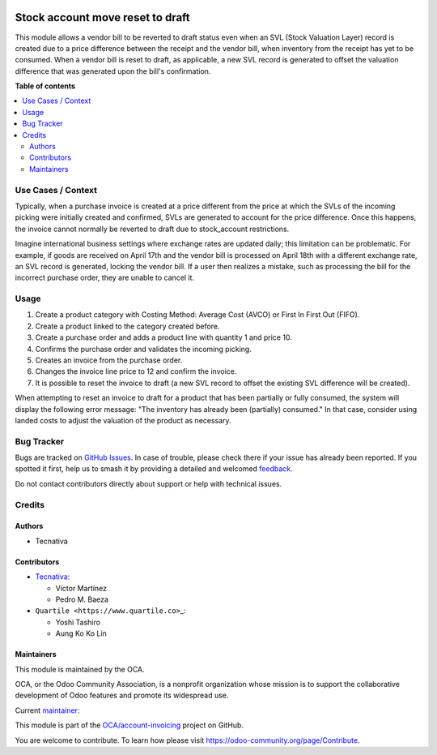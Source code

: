 .. image:: https://odoo-community.org/readme-banner-image
   :target: https://odoo-community.org/get-involved?utm_source=readme
   :alt: Odoo Community Association

=================================
Stock account move reset to draft
=================================

.. 
   !!!!!!!!!!!!!!!!!!!!!!!!!!!!!!!!!!!!!!!!!!!!!!!!!!!!
   !! This file is generated by oca-gen-addon-readme !!
   !! changes will be overwritten.                   !!
   !!!!!!!!!!!!!!!!!!!!!!!!!!!!!!!!!!!!!!!!!!!!!!!!!!!!
   !! source digest: sha256:60779d5d631e5592fe210325524c179ba0fbec7eda3696e1709bfa23c9d13211
   !!!!!!!!!!!!!!!!!!!!!!!!!!!!!!!!!!!!!!!!!!!!!!!!!!!!

.. |badge1| image:: https://img.shields.io/badge/maturity-Beta-yellow.png
    :target: https://odoo-community.org/page/development-status
    :alt: Beta
.. |badge2| image:: https://img.shields.io/badge/license-AGPL--3-blue.png
    :target: http://www.gnu.org/licenses/agpl-3.0-standalone.html
    :alt: License: AGPL-3
.. |badge3| image:: https://img.shields.io/badge/github-OCA%2Faccount--invoicing-lightgray.png?logo=github
    :target: https://github.com/OCA/account-invoicing/tree/18.0/stock_account_move_reset_to_draft
    :alt: OCA/account-invoicing
.. |badge4| image:: https://img.shields.io/badge/weblate-Translate%20me-F47D42.png
    :target: https://translation.odoo-community.org/projects/account-invoicing-18-0/account-invoicing-18-0-stock_account_move_reset_to_draft
    :alt: Translate me on Weblate
.. |badge5| image:: https://img.shields.io/badge/runboat-Try%20me-875A7B.png
    :target: https://runboat.odoo-community.org/builds?repo=OCA/account-invoicing&target_branch=18.0
    :alt: Try me on Runboat

|badge1| |badge2| |badge3| |badge4| |badge5|

This module allows a vendor bill to be reverted to draft status even
when an SVL (Stock Valuation Layer) record is created due to a price
difference between the receipt and the vendor bill, when inventory from
the receipt has yet to be consumed. When a vendor bill is reset to
draft, as applicable, a new SVL record is generated to offset the
valuation difference that was generated upon the bill's confirmation.

**Table of contents**

.. contents::
   :local:

Use Cases / Context
===================

Typically, when a purchase invoice is created at a price different from
the price at which the SVLs of the incoming picking were initially
created and confirmed, SVLs are generated to account for the price
difference. Once this happens, the invoice cannot normally be reverted
to draft due to stock_account restrictions.

Imagine international business settings where exchange rates are updated
daily; this limitation can be problematic. For example, if goods are
received on April 17th and the vendor bill is processed on April 18th
with a different exchange rate, an SVL record is generated, locking the
vendor bill. If a user then realizes a mistake, such as processing the
bill for the incorrect purchase order, they are unable to cancel it.

Usage
=====

1. Create a product category with Costing Method: Average Cost (AVCO) or
   First In First Out (FIFO).
2. Create a product linked to the category created before.
3. Create a purchase order and adds a product line with quantity 1 and
   price 10.
4. Confirms the purchase order and validates the incoming picking.
5. Creates an invoice from the purchase order.
6. Changes the invoice line price to 12 and confirm the invoice.
7. It is possible to reset the invoice to draft (a new SVL record to
   offset the existing SVL difference will be created).

When attempting to reset an invoice to draft for a product that has been
partially or fully consumed, the system will display the following error
message: "The inventory has already been (partially) consumed." In that
case, consider using landed costs to adjust the valuation of the product
as necessary.

Bug Tracker
===========

Bugs are tracked on `GitHub Issues <https://github.com/OCA/account-invoicing/issues>`_.
In case of trouble, please check there if your issue has already been reported.
If you spotted it first, help us to smash it by providing a detailed and welcomed
`feedback <https://github.com/OCA/account-invoicing/issues/new?body=module:%20stock_account_move_reset_to_draft%0Aversion:%2018.0%0A%0A**Steps%20to%20reproduce**%0A-%20...%0A%0A**Current%20behavior**%0A%0A**Expected%20behavior**>`_.

Do not contact contributors directly about support or help with technical issues.

Credits
=======

Authors
-------

* Tecnativa

Contributors
------------

- `Tecnativa <https://www.tecnativa.com>`__:

  - Víctor Martínez
  - Pedro M. Baeza

- ``Quartile <https://www.quartile.co>``\ \_:

  - Yoshi Tashiro
  - Aung Ko Ko Lin

Maintainers
-----------

This module is maintained by the OCA.

.. image:: https://odoo-community.org/logo.png
   :alt: Odoo Community Association
   :target: https://odoo-community.org

OCA, or the Odoo Community Association, is a nonprofit organization whose
mission is to support the collaborative development of Odoo features and
promote its widespread use.

.. |maintainer-victoralmau| image:: https://github.com/victoralmau.png?size=40px
    :target: https://github.com/victoralmau
    :alt: victoralmau

Current `maintainer <https://odoo-community.org/page/maintainer-role>`__:

|maintainer-victoralmau| 

This module is part of the `OCA/account-invoicing <https://github.com/OCA/account-invoicing/tree/18.0/stock_account_move_reset_to_draft>`_ project on GitHub.

You are welcome to contribute. To learn how please visit https://odoo-community.org/page/Contribute.
